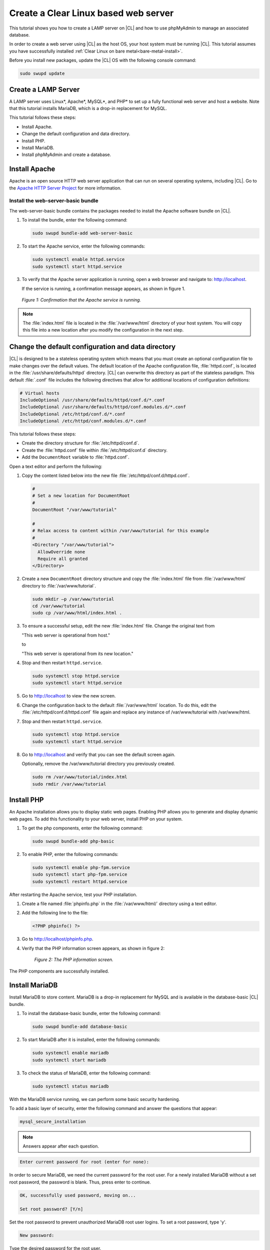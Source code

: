 .. _web-server-install:

Create a Clear Linux based web server
#######################################

This tutorial shows you how to create a LAMP server on |CL| and how to use phpMyAdmin to manage an associated database.

In order to create a web server using |CL| as the host OS, your host system must be running |CL|. This tutorial assumes you have successfully installed :ref:`Clear Linux on bare metal<bare-metal-install>`.

Before you install new packages, update the |CL| OS with the following console command:

.. code-block:: bash

   sudo swupd update

Create a LAMP Server
**********************

A LAMP server uses Linux\*, Apache\*, MySQL\*, and PHP\* to set up a fully functional web server and host a website. Note that this tutorial installs MariaDB, which is a drop-in replacement for MySQL.

This tutorial follows these steps:

* Install Apache.
* Change the default configuration and data directory.
* Install PHP.
* Install MariaDB.
* Install phpMyAdmin and create a database.

Install Apache
*****************

Apache is an open source HTTP web server application that can run on several operating systems, including |CL|. Go to the `Apache HTTP Server Project`_ for more information.

Install the web-server-basic bundle
===================================

The web-server-basic bundle contains the packages needed to install the Apache software bundle on |CL|.

#. To install the bundle, enter the following command:

   .. code-block:: bash

      sudo swupd bundle-add web-server-basic


#. To start the Apache service, enter the following commands:

   .. code-block:: bash

      sudo systemctl enable httpd.service
      sudo systemctl start httpd.service


#. To verify that the Apache server application is running, open a web browser and navigate to: http://localhost.

   If the service is running, a confirmation message appears, as shown in figure 1.

.. figure:: figures/web-server-install-1.png
   :alt: This web server is operational from host.
   :scale: 50%

   `Figure 1: Confirmation that the Apache service is running.`

.. note::

   The :file:`index.html` file is located in the :file:`/var/www/html` directory of your host system. You will copy this file into a new location after you modify the configuration in the next step.

Change the default configuration and data directory
***************************************************

|CL| is designed to be a stateless operating system which means that you must create an optional configuration file to make changes over the default values. The default location of the Apache configuration file, :file:`httpd.conf`, is located in the :file:`/usr/share/defaults/httpd` directory. |CL| can overwrite this directory as part of the stateless paradigm. This default :file:`.conf` file includes the following directives that allow for additional locations of configuration definitions:

.. code-block:: bash

   # Virtual hosts
   IncludeOptional /usr/share/defaults/httpd/conf.d/*.conf
   IncludeOptional /usr/share/defaults/httpd/conf.modules.d/*.conf
   IncludeOptional /etc/httpd/conf.d/*.conf
   IncludeOptional /etc/httpd/conf.modules.d/*.conf

This tutorial follows these steps:

* Create the directory structure for :file:`/etc/httpd/conf.d`.
* Create the :file:`httpd.conf` file within :file:`/etc/httpd/conf.d` directory.
* Add the ``DocumentRoot`` variable to :file:`httpd.conf`.

Open a text editor and perform the following:

#. Copy the content listed below into the new file :file:`/etc/httpd/conf.d/httpd.conf`.

   .. code-block:: bash

      #
      # Set a new location for DocumentRoot
      #
      DocumentRoot "/var/www/tutorial"

      #
      # Relax access to content within /var/www/tutorial for this example
      #
      <Directory "/var/www/tutorial">
        AllowOverride none
        Require all granted
      </Directory>


#. Create a new ``DocumentRoot`` directory structure and copy the :file:`index.html` file from :file:`/var/www/html` directory to :file:`/var/www/tutorial`.

   .. code-block:: bash

      sudo mkdir –p /var/www/tutorial
      cd /var/www/tutorial
      sudo cp /var/www/html/index.html .


#. To ensure a successful setup, edit the new :file:`index.html` file. Change the original text from

   "This web server is operational from host."

   to

   "This web server is operational from its new location."

#. Stop and then restart ``httpd.service``.

   .. code-block:: bash

      sudo systemctl stop httpd.service
      sudo systemctl start httpd.service


#. Go to http://localhost to view the new screen.

#. Change the configuration back to the default :file:`/var/www/html` location. To do this, edit the :file:`/etc/httpd/conf.d/httpd.conf` file again and replace any instance of /var/www/tutorial with /var/www/html.

#. Stop and then restart ``httpd.service``.

   .. code-block:: bash

      sudo systemctl stop httpd.service
      sudo systemctl start httpd.service

#. Go to http://localhost and verify that you can see the default screen again.

   Optionally, remove the /var/www/tutorial directory you previously created.

   .. code-block:: bash

      sudo rm /var/www/tutorial/index.html
      sudo rmdir /var/www/tutorial

Install PHP
**************

An Apache installation allows you to display static web pages. Enabling PHP allows you to generate and display dynamic web pages. To add this functionality to your web server, install PHP on your system.

#. To get the php components, enter the following command:

   .. code-block:: bash

      sudo swupd bundle-add php-basic

#. To enable PHP, enter the following commands:

   .. code-block:: bash

      sudo systemctl enable php-fpm.service
      sudo systemctl start php-fpm.service
      sudo systemctl restart httpd.service

After restarting the Apache service, test your PHP installation.

#. Create a file named :file:`phpinfo.php` in the
   :file:`/var/www/html/` directory using a text editor.

#. Add the following line to the file:

   .. code-block:: php

      <?PHP phpinfo() ?>

#. Go to http://localhost/phpinfo.php.

#. Verify that the PHP information screen appears, as shown in figure 2:

   .. figure:: figures/web-server-install-2.png
      :alt: PHP information screen
      :width:     600

      `Figure 2: The PHP information screen.`

The PHP components are successfully installed.

Install MariaDB
******************

Install MariaDB to store content. MariaDB is a drop-in replacement for MySQL and is available in the database-basic |CL| bundle.

#. To install the database-basic bundle, enter the following command:

   .. code-block:: bash

      sudo swupd bundle-add database-basic

#. To start MariaDB after it is installed, enter the following commands:

   .. code-block:: bash

      sudo systemctl enable mariadb
      sudo systemctl start mariadb

#. To check the status of MariaDB, enter the following command:

   .. code-block:: bash

      sudo systemctl status mariadb

With the MariaDB service running, we can perform some basic security hardening.

To add a basic layer of security, enter the following command and answer the
questions that appear:

.. code-block:: bash

   mysql_secure_installation

.. note::

   Answers appear after each question.

.. code-block:: bash

   Enter current password for root (enter for none):

In order to secure MariaDB, we need the current password for the root user. For a newly installed MariaDB without a set root password, the password is blank. Thus, press enter to continue.

.. code-block:: bash

   OK, successfully used password, moving on...

   Set root password? [Y/n]

.. _set-password:

Set the root password to prevent unauthorized MariaDB root user logins. To set a root password, type 'y'.

.. code-block:: bash

   New password:

Type the desired password for the root user.

.. code-block:: bash

   Re-enter new password:

Re-type the desired password for the root user.

.. code-block:: bash

   Password updated successfully!
   Reloading privilege tables..
    ... Success!

   Remove anonymous users? [Y/n]

By default, a MariaDB installation includes an anonymous user that allows anyone to log in to MariaDB without a user account. This anonymous user is intended only for testing and for a smoother installation. To remove the anonymous user and make your database more secure, type 'y'.

.. code-block:: bash

    ... Success!
   Disallow root login remotely? [Y/n]

Normally, root should only be allowed to connect from the 'localhost'. This ensures that someone cannot guess the root password from the network. To block any remote root login, type 'y'.

.. code-block:: bash

    ... Success!
   Remove test database and access to it? [Y/n]

By default, MariaDB includes a database named 'test' which anyone can access. This database is also intended only for testing and should be removed. To remove the test database, type 'y'.

.. code-block:: bash

    - Dropping test database...
    ... Success!
    - Removing privileges on test database...
    ... Success!
   Reload privilege tables now? [Y/n]

Reloading the privilege tables ensures all changes made so far take effect immediately. To reload the privilege tables, type 'y'.

.. code-block:: bash

    ... Success!

   Cleaning up...

   All done!  If you've completed all of the above steps, your MariaDB
   installation should now be secure.

   Thanks for using MariaDB!

The MariaDB installation is complete and we can now install phpMyAdmin to manage the databases.

Install phpMyAdmin
*********************

The web-based tool phpMyAdmin is a straightforward way to manage MySQL or MariaDB databases. Visit the `phpMyAdmin`_ website for the complete discussion regarding phpMyAdmin, its documentation, the latest downloads, and other useful information.

This tutorial uses the latest English version of phpMyAdmin to install it on our |CL| host system.

#. Download the :file:`phpMyAdmin-<version>-english.tar.gz` file to your
   :file:`~/Downloads` directory. Here, <version> refers to the current
   version available at https://www.phpmyadmin.net/downloads.

   .. note::

      This example downloads and uses version 4.6.4.

#. Once the file has been successfully downloaded and verified, uncompress
   the file and directories into the Apache web server document root
   directory. Use the following commands:

   .. code-block:: console

      cd /var/www/html
      sudo tar –xzvf ~/Downloads/phpMyAdmin-4.6.4-english.tar.gz

#. To keep things simple, rename the newly created
   :file:`phpMyAdmin-4.6.4-english` directory to :file:`phpMyAdmin` with the
   following command:

   .. code-block:: console

      sudo mv phpMyAdmin-4.6.4-english phpMyAdmin

Use phpMyAdmin to Manage Databases
====================================

To verify a successful installation of all LAMP server components, go to http://localhost/phpMyAdmin. Confirm that the phpMyAdmin welcome screen appears, as shown in figure 3.

.. figure:: figures/web-server-install-3.png
   :alt: phpMyAdmin login page
   :width:     600

   `Figure 3: The phpMyAdmin login page.`


Log in with your root userid and the password you set up when you ran the :ref:`mysql_secure_installation command <set-password>`. Enter your credentials and select :guilabel:`Go` to log in:

Once you are logged in, the main phpMyAdmin page displays, as shown in figure 4:

.. figure:: figures/web-server-install-4.png
    :alt: phpMyAdmin dashboard
    :width:     600

    `Figure 4: The phpMyAdmin dashboard.`

Set up your first database called `WordPress`. Follow these steps:

#. Select the :guilabel:`Databases` tab, as shown in figure 5.

   .. figure:: figures/web-server-install-5.png
       :alt: Databases tab
       :width:     600

       `Figure 5: The Databases tab.`

#. Enter `WordPress` in the text field below the :guilabel:`Create database`
   label.

#. Select the :guilabel:`utf8_unicode_ci` option from the Collation drop-down
   menu beside the text field.

#. Click :guilabel:`Create`.

Once the database is created, set up the user permissions.

#. Select the WordPress database located in the left panel.

#. Select the :guilabel:`Privileges` tab. Figure 6 shows its contents.

   .. figure:: figures/web-server-install-6.png
       :alt: Privileges tab
       :width:     600

       `Figure 6: The Privileges tab.`

#. Click :guilabel:`Add user account` located at the bottom of the Privileges tab. The `Add user account` page appears, as shown in figure 7.

   .. figure:: figures/web-server-install-7.png
       :alt: User accounts tab
       :width:     600

       `Figure 7: The User accounts tab.`

#. Enter the following information in the corresponding fields that appear in figure 7 above:

   * User name: wordpressuser

   * Password: wp-example

   * Re-type: wp-example

#. In the `Database for user account` section, select :guilabel:`Grant all privileges on database “WordPress”.`

#. At the bottom of the page, click :guilabel:`Go`.

If successful, you should see the screen shown in figure 8:

.. figure:: figures/web-server-install-8.png
    :alt: User added successfully
    :width:     600

    `Figure 8: The user wordpressuser is successfully added.`

Congratulations!

You have now created a fully functional LAMP server along with a WordPress-ready database using |CL|.

Go to :ref:`Create a Clear Linux WordPress server <wp-install>` to complete the setup.


.. _Apache HTTP Server Project: https://httpd.apache.org/
.. _phpMyAdmin: https://www.phpmyadmin.net/